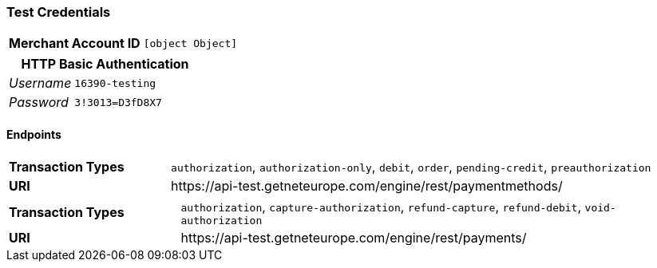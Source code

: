 === Test Credentials
[cols="1v,2"]
|===
h| Merchant Account ID | `[object Object]`
|===

[cols="1v,2"]
|===
2+|HTTP Basic Authentication

e| Username | `16390-testing`
e| Password | `3!3013=D3fD8X7`
|===

==== Endpoints

[cols="1v,3"]
|===
s| Transaction Types | `authorization`, `authorization-only`, `debit`, `order`, `pending-credit`, `preauthorization`
s| URI | \https://api-test.getneteurope.com/engine/rest/paymentmethods/
|===

[cols="1v,3"]
|===
s| Transaction Types | `authorization`, `capture-authorization`, `refund-capture`, `refund-debit`, `void-authorization`
s| URI | \https://api-test.getneteurope.com/engine/rest/payments/
|===



